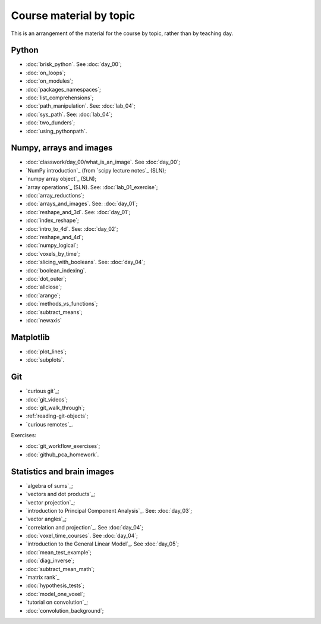 ########################
Course material by topic
########################

This is an arrangement of the material for the course by topic, rather than by
teaching day.

******
Python
******

* :doc:`brisk_python`. See :doc:`day_00`;
* :doc:`on_loops`;
* :doc:`on_modules`;
* :doc:`packages_namespaces`;
* :doc:`list_comprehensions`;
* :doc:`path_manipulation`.  See: :doc:`lab_04`;
* :doc:`sys_path`.  See: :doc:`lab_04`;
* :doc:`two_dunders`;
* :doc:`using_pythonpath`.

************************
Numpy, arrays and images
************************

* :doc:`classwork/day_00/what_is_an_image`. See :doc:`day_00`;
* `NumPy introduction`_ (from `scipy lecture notes`_ (SLN);
* `numpy array object`_ (SLN);
* `array operations`_ (SLN).  See: :doc:`lab_01_exercise`;
* :doc:`array_reductions`;
* :doc:`arrays_and_images`. See: :doc:`day_01`;
* :doc:`reshape_and_3d`. See: :doc:`day_01`;
* :doc:`index_reshape`;
* :doc:`intro_to_4d`. See: :doc:`day_02`;
* :doc:`reshape_and_4d`;
* :doc:`numpy_logical`;
* :doc:`voxels_by_time`;
* :doc:`slicing_with_booleans`. See: :doc:`day_04`;
* :doc:`boolean_indexing`.
* :doc:`dot_outer`;
* :doc:`allclose`;
* :doc:`arange`;
* :doc:`methods_vs_functions`;
* :doc:`subtract_means`;
* :doc:`newaxis`

**********
Matplotlib
**********

* :doc:`plot_lines`;
* :doc:`subplots`.

***
Git
***

* `curious git`_;
* :doc:`git_videos`;
* :doc:`git_walk_through`;
* :ref:`reading-git-objects`;
* `curious remotes`_.

Exercises:

* :doc:`git_workflow_exercises`;
* :doc:`github_pca_homework`.

***************************
Statistics and brain images
***************************

* `algebra of sums`_;
* `vectors and dot products`_;
* `vector projection`_;
* `introduction to Principal Component Analysis`_.  See: :doc:`day_03`;
* `vector angles`_;
* `correlation and projection`_.  See :doc:`day_04`;
* :doc:`voxel_time_courses`.  See :doc:`day_04`;
* `introduction to the General Linear Model`_.  See :doc:`day_05`;
* :doc:`mean_test_example`;
* :doc:`diag_inverse`;
* :doc:`subtract_mean_math`;
* `matrix rank`_
* :doc:`hypothesis_tests`;
* :doc:`model_one_voxel`;
* `tutorial on convolution`_;
* :doc:`convolution_background`;

